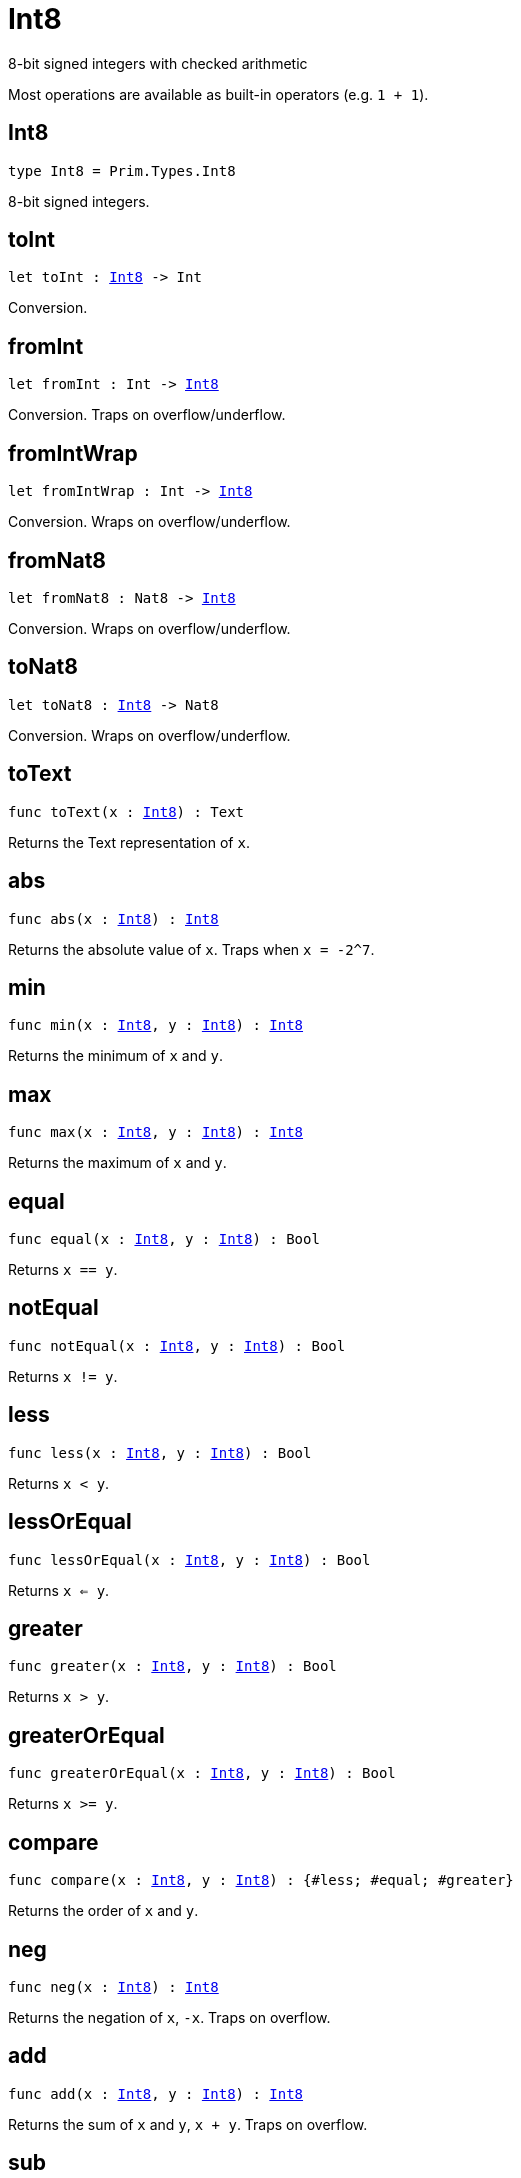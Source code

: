 [[module.Int8]]
= Int8

8-bit signed integers with checked arithmetic

Most operations are available as built-in operators (e.g. `1 + 1`).

[[type.Int8]]
== Int8

[source.no-repl,motoko,subs=+macros]
----
type Int8 = Prim.Types.Int8
----

8-bit signed integers.

[[toInt]]
== toInt

[source.no-repl,motoko,subs=+macros]
----
let toInt : xref:#type.Int8[Int8] -> Int
----

Conversion.

[[fromInt]]
== fromInt

[source.no-repl,motoko,subs=+macros]
----
let fromInt : Int -> xref:#type.Int8[Int8]
----

Conversion. Traps on overflow/underflow.

[[fromIntWrap]]
== fromIntWrap

[source.no-repl,motoko,subs=+macros]
----
let fromIntWrap : Int -> xref:#type.Int8[Int8]
----

Conversion. Wraps on overflow/underflow.

[[fromNat8]]
== fromNat8

[source.no-repl,motoko,subs=+macros]
----
let fromNat8 : Nat8 -> xref:#type.Int8[Int8]
----

Conversion. Wraps on overflow/underflow.

[[toNat8]]
== toNat8

[source.no-repl,motoko,subs=+macros]
----
let toNat8 : xref:#type.Int8[Int8] -> Nat8
----

Conversion. Wraps on overflow/underflow.

[[toText]]
== toText

[source.no-repl,motoko,subs=+macros]
----
func toText(x : xref:#type.Int8[Int8]) : Text
----

Returns the Text representation of `x`.

[[abs]]
== abs

[source.no-repl,motoko,subs=+macros]
----
func abs(x : xref:#type.Int8[Int8]) : xref:#type.Int8[Int8]
----

Returns the absolute value of `x`. Traps when `x = -2^7`.

[[min]]
== min

[source.no-repl,motoko,subs=+macros]
----
func min(x : xref:#type.Int8[Int8], y : xref:#type.Int8[Int8]) : xref:#type.Int8[Int8]
----

Returns the minimum of `x` and `y`.

[[max]]
== max

[source.no-repl,motoko,subs=+macros]
----
func max(x : xref:#type.Int8[Int8], y : xref:#type.Int8[Int8]) : xref:#type.Int8[Int8]
----

Returns the maximum of `x` and `y`.

[[equal]]
== equal

[source.no-repl,motoko,subs=+macros]
----
func equal(x : xref:#type.Int8[Int8], y : xref:#type.Int8[Int8]) : Bool
----

Returns `x == y`.

[[notEqual]]
== notEqual

[source.no-repl,motoko,subs=+macros]
----
func notEqual(x : xref:#type.Int8[Int8], y : xref:#type.Int8[Int8]) : Bool
----

Returns `x != y`.

[[less]]
== less

[source.no-repl,motoko,subs=+macros]
----
func less(x : xref:#type.Int8[Int8], y : xref:#type.Int8[Int8]) : Bool
----

Returns `x < y`.

[[lessOrEqual]]
== lessOrEqual

[source.no-repl,motoko,subs=+macros]
----
func lessOrEqual(x : xref:#type.Int8[Int8], y : xref:#type.Int8[Int8]) : Bool
----

Returns `x <= y`.

[[greater]]
== greater

[source.no-repl,motoko,subs=+macros]
----
func greater(x : xref:#type.Int8[Int8], y : xref:#type.Int8[Int8]) : Bool
----

Returns `x > y`.

[[greaterOrEqual]]
== greaterOrEqual

[source.no-repl,motoko,subs=+macros]
----
func greaterOrEqual(x : xref:#type.Int8[Int8], y : xref:#type.Int8[Int8]) : Bool
----

Returns `x >= y`.

[[compare]]
== compare

[source.no-repl,motoko,subs=+macros]
----
func compare(x : xref:#type.Int8[Int8], y : xref:#type.Int8[Int8]) : {#less; #equal; #greater}
----

Returns the order of `x` and `y`.

[[neg]]
== neg

[source.no-repl,motoko,subs=+macros]
----
func neg(x : xref:#type.Int8[Int8]) : xref:#type.Int8[Int8]
----

Returns the negation of `x`, `-x`. Traps on overflow.

[[add]]
== add

[source.no-repl,motoko,subs=+macros]
----
func add(x : xref:#type.Int8[Int8], y : xref:#type.Int8[Int8]) : xref:#type.Int8[Int8]
----

Returns the sum of `x` and `y`, `x + y`. Traps on overflow.

[[sub]]
== sub

[source.no-repl,motoko,subs=+macros]
----
func sub(x : xref:#type.Int8[Int8], y : xref:#type.Int8[Int8]) : xref:#type.Int8[Int8]
----

Returns the difference of `x` and `y`, `x - y`. Traps on underflow.

[[mul]]
== mul

[source.no-repl,motoko,subs=+macros]
----
func mul(x : xref:#type.Int8[Int8], y : xref:#type.Int8[Int8]) : xref:#type.Int8[Int8]
----

Returns the product of `x` and `y`, `x * y`. Traps on overflow.

[[div]]
== div

[source.no-repl,motoko,subs=+macros]
----
func div(x : xref:#type.Int8[Int8], y : xref:#type.Int8[Int8]) : xref:#type.Int8[Int8]
----

Returns the division of `x by y`, `x / y`.
Traps when `y` is zero.

[[rem]]
== rem

[source.no-repl,motoko,subs=+macros]
----
func rem(x : xref:#type.Int8[Int8], y : xref:#type.Int8[Int8]) : xref:#type.Int8[Int8]
----

Returns the remainder of `x` divided by `y`, `x % y`.
Traps when `y` is zero.

[[pow]]
== pow

[source.no-repl,motoko,subs=+macros]
----
func pow(x : xref:#type.Int8[Int8], y : xref:#type.Int8[Int8]) : xref:#type.Int8[Int8]
----

Returns `x` to the power of `y`, `x ** y`. Traps on overflow.

[[bitnot]]
== bitnot

[source.no-repl,motoko,subs=+macros]
----
func bitnot(x : xref:#type.Int8[Int8], y : xref:#type.Int8[Int8]) : xref:#type.Int8[Int8]
----

Returns the bitwise negation of `x`, `^x`.

[[bitand]]
== bitand

[source.no-repl,motoko,subs=+macros]
----
func bitand(x : xref:#type.Int8[Int8], y : xref:#type.Int8[Int8]) : xref:#type.Int8[Int8]
----

Returns the bitwise and of `x` and `y`, `x & y`.

[[bitor]]
== bitor

[source.no-repl,motoko,subs=+macros]
----
func bitor(x : xref:#type.Int8[Int8], y : xref:#type.Int8[Int8]) : xref:#type.Int8[Int8]
----

Returns the bitwise or of `x` and `y`, `x \| y`.

[[bitxor]]
== bitxor

[source.no-repl,motoko,subs=+macros]
----
func bitxor(x : xref:#type.Int8[Int8], y : xref:#type.Int8[Int8]) : xref:#type.Int8[Int8]
----

Returns the bitwise exclusive or of `x` and `y`, `x ^ y`.

[[bitshiftLeft]]
== bitshiftLeft

[source.no-repl,motoko,subs=+macros]
----
func bitshiftLeft(x : xref:#type.Int8[Int8], y : xref:#type.Int8[Int8]) : xref:#type.Int8[Int8]
----

Returns the bitwise shift left of `x` by `y`, `x << y`.

[[bitshiftRight]]
== bitshiftRight

[source.no-repl,motoko,subs=+macros]
----
func bitshiftRight(x : xref:#type.Int8[Int8], y : xref:#type.Int8[Int8]) : xref:#type.Int8[Int8]
----

Returns the bitwise shift right of `x` by `y`, `x >> y`.

[[bitrotLeft]]
== bitrotLeft

[source.no-repl,motoko,subs=+macros]
----
func bitrotLeft(x : xref:#type.Int8[Int8], y : xref:#type.Int8[Int8]) : xref:#type.Int8[Int8]
----

Returns the bitwise rotate left of `x` by `y`, `x <<> y`.

[[bitrotRight]]
== bitrotRight

[source.no-repl,motoko,subs=+macros]
----
func bitrotRight(x : xref:#type.Int8[Int8], y : xref:#type.Int8[Int8]) : xref:#type.Int8[Int8]
----

Returns the bitwise rotate right of `x` by `y`, `x <>> y`.

[[bittest]]
== bittest

[source.no-repl,motoko,subs=+macros]
----
func bittest(x : xref:#type.Int8[Int8], p : Nat) : Bool
----

Returns the value of bit `p mod 8` in `x`, `(x & 2^(p mod 8)) == 2^(p mod 8)`.

[[bitset]]
== bitset

[source.no-repl,motoko,subs=+macros]
----
func bitset(x : xref:#type.Int8[Int8], p : Nat) : xref:#type.Int8[Int8]
----

Returns the value of setting bit `p mod 8` in `x` to `1`.

[[bitclear]]
== bitclear

[source.no-repl,motoko,subs=+macros]
----
func bitclear(x : xref:#type.Int8[Int8], p : Nat) : xref:#type.Int8[Int8]
----

Returns the value of clearing bit `p mod 8` in `x` to `0`.

[[bitflip]]
== bitflip

[source.no-repl,motoko,subs=+macros]
----
func bitflip(x : xref:#type.Int8[Int8], p : Nat) : xref:#type.Int8[Int8]
----

Returns the value of flipping bit `p mod 8` in `x`.

[[bitcountNonZero]]
== bitcountNonZero

[source.no-repl,motoko,subs=+macros]
----
let bitcountNonZero : (x : xref:#type.Int8[Int8]) -> xref:#type.Int8[Int8]
----

Returns the count of non-zero bits in `x`.

[[bitcountLeadingZero]]
== bitcountLeadingZero

[source.no-repl,motoko,subs=+macros]
----
let bitcountLeadingZero : (x : xref:#type.Int8[Int8]) -> xref:#type.Int8[Int8]
----

Returns the count of leading zero bits in `x`.

[[bitcountTrailingZero]]
== bitcountTrailingZero

[source.no-repl,motoko,subs=+macros]
----
let bitcountTrailingZero : (x : xref:#type.Int8[Int8]) -> xref:#type.Int8[Int8]
----

Returns the count of trailing zero bits in `x`.

[[addWrap]]
== addWrap

[source.no-repl,motoko,subs=+macros]
----
func addWrap(x : xref:#type.Int8[Int8], y : xref:#type.Int8[Int8]) : xref:#type.Int8[Int8]
----

Returns the sum of `x` and `y`, `x +% y`. Wraps on overflow.

[[subWrap]]
== subWrap

[source.no-repl,motoko,subs=+macros]
----
func subWrap(x : xref:#type.Int8[Int8], y : xref:#type.Int8[Int8]) : xref:#type.Int8[Int8]
----

Returns the difference of `x` and `y`, `x -% y`. Wraps on underflow.

[[mulWrap]]
== mulWrap

[source.no-repl,motoko,subs=+macros]
----
func mulWrap(x : xref:#type.Int8[Int8], y : xref:#type.Int8[Int8]) : xref:#type.Int8[Int8]
----

Returns the product of `x` and `y`, `x *% y`. Wraps on overflow.

[[powWrap]]
== powWrap

[source.no-repl,motoko,subs=+macros]
----
func powWrap(x : xref:#type.Int8[Int8], y : xref:#type.Int8[Int8]) : xref:#type.Int8[Int8]
----

Returns `x` to the power of `y`, `x **% y`. Wraps on overflow. Traps if `y < 0`.

